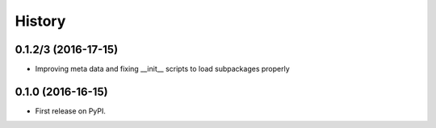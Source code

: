 =======
History
=======

0.1.2/3 (2016-17-15)
------------------

* Improving meta data and fixing __init__ scripts to load subpackages properly


0.1.0 (2016-16-15)
------------------

* First release on PyPI.
